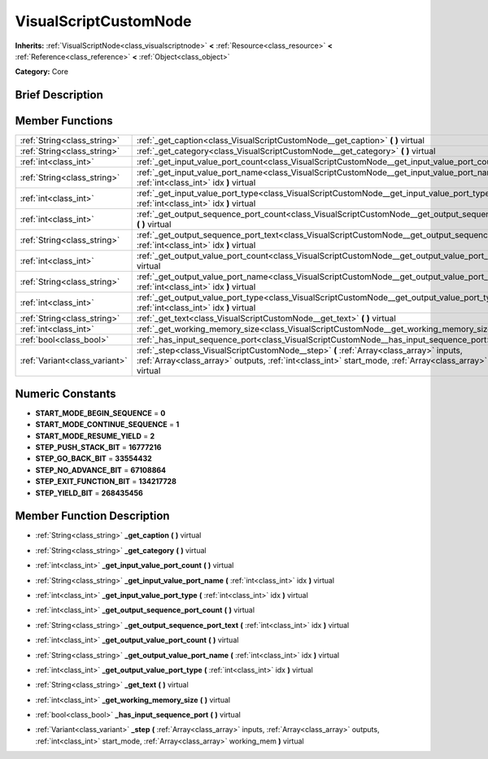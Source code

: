 .. Generated automatically by doc/tools/makerst.py in Godot's source tree.
.. DO NOT EDIT THIS FILE, but the VisualScriptCustomNode.xml source instead.
.. The source is found in doc/classes or modules/<name>/doc_classes.

.. _class_VisualScriptCustomNode:

VisualScriptCustomNode
======================

**Inherits:** :ref:`VisualScriptNode<class_visualscriptnode>` **<** :ref:`Resource<class_resource>` **<** :ref:`Reference<class_reference>` **<** :ref:`Object<class_object>`

**Category:** Core

Brief Description
-----------------



Member Functions
----------------

+--------------------------------+---------------------------------------------------------------------------------------------------------------------------------------------------------------------------------------------------------------------+
| :ref:`String<class_string>`    | :ref:`_get_caption<class_VisualScriptCustomNode__get_caption>`  **(** **)** virtual                                                                                                                                 |
+--------------------------------+---------------------------------------------------------------------------------------------------------------------------------------------------------------------------------------------------------------------+
| :ref:`String<class_string>`    | :ref:`_get_category<class_VisualScriptCustomNode__get_category>`  **(** **)** virtual                                                                                                                               |
+--------------------------------+---------------------------------------------------------------------------------------------------------------------------------------------------------------------------------------------------------------------+
| :ref:`int<class_int>`          | :ref:`_get_input_value_port_count<class_VisualScriptCustomNode__get_input_value_port_count>`  **(** **)** virtual                                                                                                   |
+--------------------------------+---------------------------------------------------------------------------------------------------------------------------------------------------------------------------------------------------------------------+
| :ref:`String<class_string>`    | :ref:`_get_input_value_port_name<class_VisualScriptCustomNode__get_input_value_port_name>`  **(** :ref:`int<class_int>` idx  **)** virtual                                                                          |
+--------------------------------+---------------------------------------------------------------------------------------------------------------------------------------------------------------------------------------------------------------------+
| :ref:`int<class_int>`          | :ref:`_get_input_value_port_type<class_VisualScriptCustomNode__get_input_value_port_type>`  **(** :ref:`int<class_int>` idx  **)** virtual                                                                          |
+--------------------------------+---------------------------------------------------------------------------------------------------------------------------------------------------------------------------------------------------------------------+
| :ref:`int<class_int>`          | :ref:`_get_output_sequence_port_count<class_VisualScriptCustomNode__get_output_sequence_port_count>`  **(** **)** virtual                                                                                           |
+--------------------------------+---------------------------------------------------------------------------------------------------------------------------------------------------------------------------------------------------------------------+
| :ref:`String<class_string>`    | :ref:`_get_output_sequence_port_text<class_VisualScriptCustomNode__get_output_sequence_port_text>`  **(** :ref:`int<class_int>` idx  **)** virtual                                                                  |
+--------------------------------+---------------------------------------------------------------------------------------------------------------------------------------------------------------------------------------------------------------------+
| :ref:`int<class_int>`          | :ref:`_get_output_value_port_count<class_VisualScriptCustomNode__get_output_value_port_count>`  **(** **)** virtual                                                                                                 |
+--------------------------------+---------------------------------------------------------------------------------------------------------------------------------------------------------------------------------------------------------------------+
| :ref:`String<class_string>`    | :ref:`_get_output_value_port_name<class_VisualScriptCustomNode__get_output_value_port_name>`  **(** :ref:`int<class_int>` idx  **)** virtual                                                                        |
+--------------------------------+---------------------------------------------------------------------------------------------------------------------------------------------------------------------------------------------------------------------+
| :ref:`int<class_int>`          | :ref:`_get_output_value_port_type<class_VisualScriptCustomNode__get_output_value_port_type>`  **(** :ref:`int<class_int>` idx  **)** virtual                                                                        |
+--------------------------------+---------------------------------------------------------------------------------------------------------------------------------------------------------------------------------------------------------------------+
| :ref:`String<class_string>`    | :ref:`_get_text<class_VisualScriptCustomNode__get_text>`  **(** **)** virtual                                                                                                                                       |
+--------------------------------+---------------------------------------------------------------------------------------------------------------------------------------------------------------------------------------------------------------------+
| :ref:`int<class_int>`          | :ref:`_get_working_memory_size<class_VisualScriptCustomNode__get_working_memory_size>`  **(** **)** virtual                                                                                                         |
+--------------------------------+---------------------------------------------------------------------------------------------------------------------------------------------------------------------------------------------------------------------+
| :ref:`bool<class_bool>`        | :ref:`_has_input_sequence_port<class_VisualScriptCustomNode__has_input_sequence_port>`  **(** **)** virtual                                                                                                         |
+--------------------------------+---------------------------------------------------------------------------------------------------------------------------------------------------------------------------------------------------------------------+
| :ref:`Variant<class_variant>`  | :ref:`_step<class_VisualScriptCustomNode__step>`  **(** :ref:`Array<class_array>` inputs, :ref:`Array<class_array>` outputs, :ref:`int<class_int>` start_mode, :ref:`Array<class_array>` working_mem  **)** virtual |
+--------------------------------+---------------------------------------------------------------------------------------------------------------------------------------------------------------------------------------------------------------------+

Numeric Constants
-----------------

- **START_MODE_BEGIN_SEQUENCE** = **0**
- **START_MODE_CONTINUE_SEQUENCE** = **1**
- **START_MODE_RESUME_YIELD** = **2**
- **STEP_PUSH_STACK_BIT** = **16777216**
- **STEP_GO_BACK_BIT** = **33554432**
- **STEP_NO_ADVANCE_BIT** = **67108864**
- **STEP_EXIT_FUNCTION_BIT** = **134217728**
- **STEP_YIELD_BIT** = **268435456**

Member Function Description
---------------------------

.. _class_VisualScriptCustomNode__get_caption:

- :ref:`String<class_string>`  **_get_caption**  **(** **)** virtual

.. _class_VisualScriptCustomNode__get_category:

- :ref:`String<class_string>`  **_get_category**  **(** **)** virtual

.. _class_VisualScriptCustomNode__get_input_value_port_count:

- :ref:`int<class_int>`  **_get_input_value_port_count**  **(** **)** virtual

.. _class_VisualScriptCustomNode__get_input_value_port_name:

- :ref:`String<class_string>`  **_get_input_value_port_name**  **(** :ref:`int<class_int>` idx  **)** virtual

.. _class_VisualScriptCustomNode__get_input_value_port_type:

- :ref:`int<class_int>`  **_get_input_value_port_type**  **(** :ref:`int<class_int>` idx  **)** virtual

.. _class_VisualScriptCustomNode__get_output_sequence_port_count:

- :ref:`int<class_int>`  **_get_output_sequence_port_count**  **(** **)** virtual

.. _class_VisualScriptCustomNode__get_output_sequence_port_text:

- :ref:`String<class_string>`  **_get_output_sequence_port_text**  **(** :ref:`int<class_int>` idx  **)** virtual

.. _class_VisualScriptCustomNode__get_output_value_port_count:

- :ref:`int<class_int>`  **_get_output_value_port_count**  **(** **)** virtual

.. _class_VisualScriptCustomNode__get_output_value_port_name:

- :ref:`String<class_string>`  **_get_output_value_port_name**  **(** :ref:`int<class_int>` idx  **)** virtual

.. _class_VisualScriptCustomNode__get_output_value_port_type:

- :ref:`int<class_int>`  **_get_output_value_port_type**  **(** :ref:`int<class_int>` idx  **)** virtual

.. _class_VisualScriptCustomNode__get_text:

- :ref:`String<class_string>`  **_get_text**  **(** **)** virtual

.. _class_VisualScriptCustomNode__get_working_memory_size:

- :ref:`int<class_int>`  **_get_working_memory_size**  **(** **)** virtual

.. _class_VisualScriptCustomNode__has_input_sequence_port:

- :ref:`bool<class_bool>`  **_has_input_sequence_port**  **(** **)** virtual

.. _class_VisualScriptCustomNode__step:

- :ref:`Variant<class_variant>`  **_step**  **(** :ref:`Array<class_array>` inputs, :ref:`Array<class_array>` outputs, :ref:`int<class_int>` start_mode, :ref:`Array<class_array>` working_mem  **)** virtual


